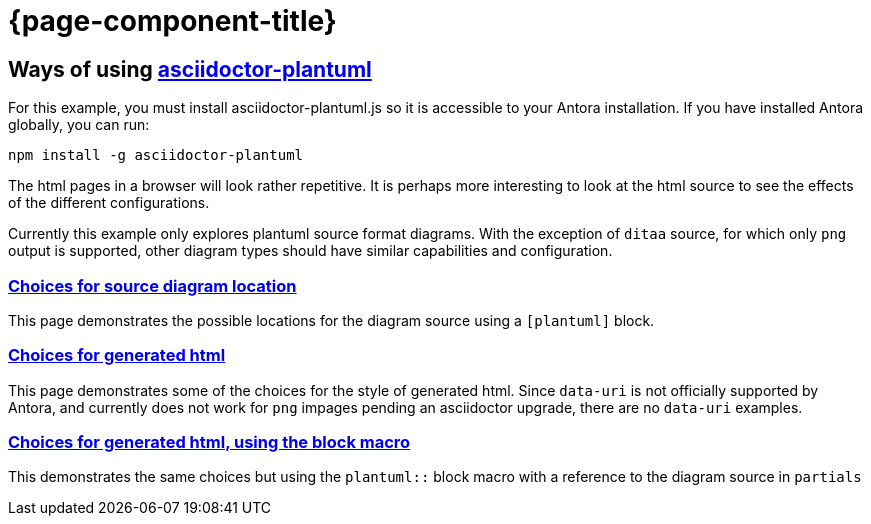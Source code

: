 = {page-component-title}

== Ways of using https://github.com/eshepelyuk/asciidoctor-plantuml.js[asciidoctor-plantuml]

For this example, you must install asciidoctor-plantuml.js so it is accessible to your Antora installation.
If you have installed Antora globally, you can run:

```
npm install -g asciidoctor-plantuml
```

The html pages in a browser will look rather repetitive.
It is perhaps more interesting to look at the html source to see the effects of the different configurations.

Currently this example only explores plantuml source format diagrams.
With the exception of `ditaa` source, for which only `png` output is supported, other diagram types should have similar capabilities and configuration.

=== xref:sourcelocation.adoc[Choices for source diagram location]

This page demonstrates the possible locations for the diagram source using a `[plantuml]` block.

=== xref:embedding.adoc[Choices for generated html]

This page demonstrates some of the choices for the style of generated html. Since `data-uri` is not officially supported by Antora, and currently does not work for `png` impages pending an asciidoctor upgrade, there are no `data-uri` examples.

=== xref:embeddingblockmacro.adoc[Choices for generated html, using the block macro]

This demonstrates the same choices but using the `plantuml::` block macro with a reference to the diagram source in `partials`



